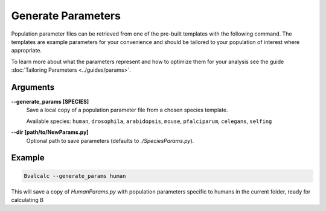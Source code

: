 Generate Parameters
=================================

Population parameter files can be retrieved from one of the pre-built templates with the following command. The templates are example parameters for your convenience and should be tailored to your population of interest where appropriate. 

To learn more about what the parameters represent and how to optimize them for your analysis see the guide :doc:`Tailoring Parameters <../guides/params>`.

Arguments
----------

**-\-generate_params [SPECIES]**
    Save a local copy of a population parameter file from a chosen species template.
    
    Available species: ``human``, ``drosophila``, ``arabidopsis``, ``mouse``, ``pfalciparum``, ``celegans``, ``selfing``

**-\-dir [path/to/NewParams.py]**
    Optional path to save parameters (defaults to `./SpeciesParams.py`).

Example
--------

.. code-block:: bash

    Bvalcalc --generate_params human

This will save a copy of `HumanParams.py` with population parameters specific to humans in the current folder, ready for calculating B
